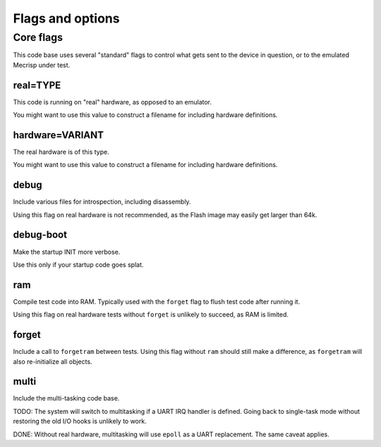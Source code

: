 =================
Flags and options
=================

Core flags
==========

This code base uses several "standard" flags to control what gets sent to
the device in question, or to the emulated Mecrisp under test.

real=TYPE
+++++++++

This code is running on "real" hardware, as opposed to an emulator.

You might want to use this value to construct a filename for including
hardware definitions.

hardware=VARIANT
++++++++++++++++

The real hardware is of this type.

You might want to use this value to construct a filename for including
hardware definitions.

debug
+++++

Include various files for introspection, including disassembly.

Using this flag on real hardware is not recommended, as the Flash image may
easily get larger than 64k.

debug-boot
++++++++++

Make the startup INIT more verbose.

Use this only if your startup code goes splat.

ram
+++

Compile test code into RAM. Typically used with the ``forget`` flag to flush
test code after running it.

Using this flag on real hardware tests without ``forget`` is unlikely to
succeed, as RAM is limited.

forget
++++++

Include a call to ``forgetram`` between tests. Using this flag without
``ram`` should still make a difference, as ``forgetram`` will also
re-initialize all objects.

multi
+++++

Include the multi-tasking code base.

TODO:
The system will switch to multitasking if a UART IRQ handler is defined.
Going back to single-task mode without restoring the old I/O hooks
is unlikely to work.

DONE:
Without real hardware, multitasking will use ``epoll`` as a UART
replacement. The same caveat applies.
